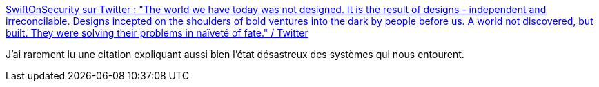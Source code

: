 :jbake-type: post
:jbake-status: published
:jbake-title: SwiftOnSecurity sur Twitter : "The world we have today was not designed. It is the result of designs - independent and irreconcilable. Designs incepted on the shoulders of bold ventures into the dark by people before us. A world not discovered, but built. They were solving their problems in naïveté of fate." / Twitter
:jbake-tags: citation,system,société,histoire,design,architecture,_mois_févr.,_année_2021
:jbake-date: 2021-02-09
:jbake-depth: ../
:jbake-uri: shaarli/1612865011000.adoc
:jbake-source: https://nicolas-delsaux.hd.free.fr/Shaarli?searchterm=https%3A%2F%2Fmobile.twitter.com%2FSwiftOnSecurity%2Fstatus%2F1358961109991124992&searchtags=citation+system+soci%C3%A9t%C3%A9+histoire+design+architecture+_mois_f%C3%A9vr.+_ann%C3%A9e_2021
:jbake-style: shaarli

https://mobile.twitter.com/SwiftOnSecurity/status/1358961109991124992[SwiftOnSecurity sur Twitter : "The world we have today was not designed. It is the result of designs - independent and irreconcilable. Designs incepted on the shoulders of bold ventures into the dark by people before us. A world not discovered, but built. They were solving their problems in naïveté of fate." / Twitter]

J'ai rarement lu une citation expliquant aussi bien l'état désastreux des systèmes qui nous entourent.
